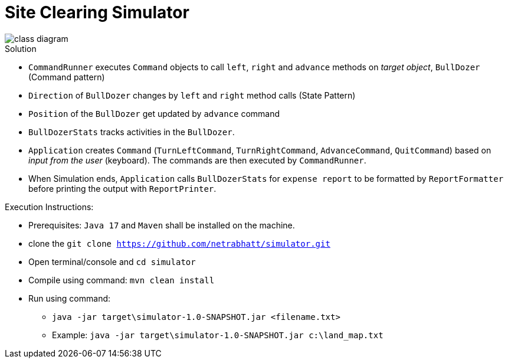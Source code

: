 = Site Clearing Simulator

image::src/main/resources/class-diagram.png[]

.Solution
- `CommandRunner` executes `Command` objects to call `left`, `right` and `advance` methods on _target object_, `BullDozer` (Command pattern)
- `Direction` of `BullDozer` changes by `left` and `right` method calls (State Pattern)
- `Position` of the `BullDozer` get updated by `advance` command
- `BullDozerStats` tracks activities in the `BullDozer`.
- `Application` creates `Command` (`TurnLeftCommand`, `TurnRightCommand`, `AdvanceCommand`, `QuitCommand`) based on _input from the user_ (keyboard). The commands are then executed by `CommandRunner`.

- When Simulation ends, `Application` calls `BullDozerStats` for `expense report` to be formatted  by `ReportFormatter` before printing the output with `ReportPrinter`.


.Execution Instructions:
- Prerequisites: `Java 17` and `Maven` shall be installed on the machine.
- clone the `git clone https://github.com/netrabhatt/simulator.git`
- Open terminal/console and `cd simulator`
- Compile using command: `mvn clean install`
- Run using command:
*  `java -jar target\simulator-1.0-SNAPSHOT.jar <filename.txt>`
* Example: `java -jar target\simulator-1.0-SNAPSHOT.jar c:\land_map.txt`




